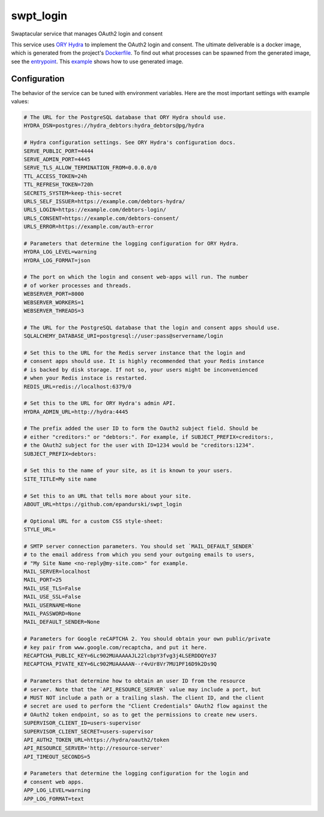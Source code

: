 swpt_login
==========

Swaptacular service that manages OAuth2 login and consent

This service uses `ORY Hydra`_ to implement the OAuth2 login and
consent. The ultimate deliverable is a docker image, which is
generated from the project's `Dockerfile`_. To find out what processes
can be spawned from the generated image, see the `entrypoint`_. This
`example`_ shows how to use generated image.


.. _`ORY Hydra`: https://www.ory.sh/hydra/docs/
.. _Dockerfile: Dockerfile
.. _entrypoint: docker/entrypoint.sh
.. _`example`: https://github.com/epandurski/swpt_debtors/blob/master/docker-compose-all.yml



Configuration
-------------

The behavior of the service can be tuned with environment
variables. Here are the most important settings with example values:

.. code-block:: shell

  # The URL for the PostgreSQL database that ORY Hydra should use.
  HYDRA_DSN=postgres://hydra_debtors:hydra_debtors@pg/hydra

  # Hydra configuration settings. See ORY Hydra's configuration docs.
  SERVE_PUBLIC_PORT=4444
  SERVE_ADMIN_PORT=4445
  SERVE_TLS_ALLOW_TERMINATION_FROM=0.0.0.0/0
  TTL_ACCESS_TOKEN=24h
  TTL_REFRESH_TOKEN=720h
  SECRETS_SYSTEM=keep-this-secret
  URLS_SELF_ISSUER=https://example.com/debtors-hydra/
  URLS_LOGIN=https://example.com/debtors-login/
  URLS_CONSENT=https://example.com/debtors-consent/
  URLS_ERROR=https://example.com/auth-error

  # Parameters that determine the logging configuration for ORY Hydra.
  HYDRA_LOG_LEVEL=warning
  HYDRA_LOG_FORMAT=json

  # The port on which the login and consent web-apps will run. The number
  # of worker processes and threads.
  WEBSERVER_PORT=8000
  WEBSERVER_WORKERS=1
  WEBSERVER_THREADS=3

  # The URL for the PostgreSQL database that the login and consent apps should use.
  SQLALCHEMY_DATABASE_URI=postgresql://user:pass@servername/login

  # Set this to the URL for the Redis server instance that the login and
  # consent apps should use. It is highly recommended that your Redis instance
  # is backed by disk storage. If not so, your users might be inconvenienced
  # when your Redis instace is restarted.
  REDIS_URL=redis://localhost:6379/0

  # Set this to the URL for ORY Hydra's admin API.
  HYDRA_ADMIN_URL=http://hydra:4445

  # The prefix added the user ID to form the Oauth2 subject field. Should be
  # either "creditors:" or "debtors:". For example, if SUBJECT_PREFIX=creditors:,
  # the OAuth2 subject for the user with ID=1234 would be "creditors:1234".
  SUBJECT_PREFIX=debtors:

  # Set this to the name of your site, as it is known to your users.
  SITE_TITLE=My site name

  # Set this to an URL that tells more about your site.
  ABOUT_URL=https://github.com/epandurski/swpt_login

  # Optional URL for a custom CSS style-sheet:
  STYLE_URL=

  # SMTP server connection parameters. You should set `MAIL_DEFAULT_SENDER`
  # to the email address from which you send your outgoing emails to users,
  # "My Site Name <no-reply@my-site.com>" for example.
  MAIL_SERVER=localhost
  MAIL_PORT=25
  MAIL_USE_TLS=False
  MAIL_USE_SSL=False
  MAIL_USERNAME=None
  MAIL_PASSWORD=None
  MAIL_DEFAULT_SENDER=None

  # Parameters for Google reCAPTCHA 2. You should obtain your own public/private
  # key pair from www.google.com/recaptcha, and put it here.
  RECAPTCHA_PUBLIC_KEY=6Lc902MUAAAAAJL22lcbpY3fvg3j4LSERDDQYe37
  RECAPTCHA_PIVATE_KEY=6Lc902MUAAAAAN--r4vUr8Vr7MU1PF16D9k2Ds9Q

  # Parameters that determine how to obtain an user ID from the resource
  # server. Note that the `API_RESOURCE_SERVER` value may include a port, but
  # MUST NOT include a path or a trailing slash. The client ID, and the client
  # secret are used to perform the "Client Credentials" OAuth2 flow against the
  # OAuth2 token endpoint, so as to get the permissions to create new users.
  SUPERVISOR_CLIENT_ID=users-supervisor
  SUPERVISOR_CLIENT_SECRET=users-supervisor
  API_AUTH2_TOKEN_URL=https://hydra/oauth2/token
  API_RESOURCE_SERVER='http://resource-server'
  API_TIMEOUT_SECONDS=5

  # Parameters that determine the logging configuration for the login and
  # consent web apps.
  APP_LOG_LEVEL=warning
  APP_LOG_FORMAT=text
